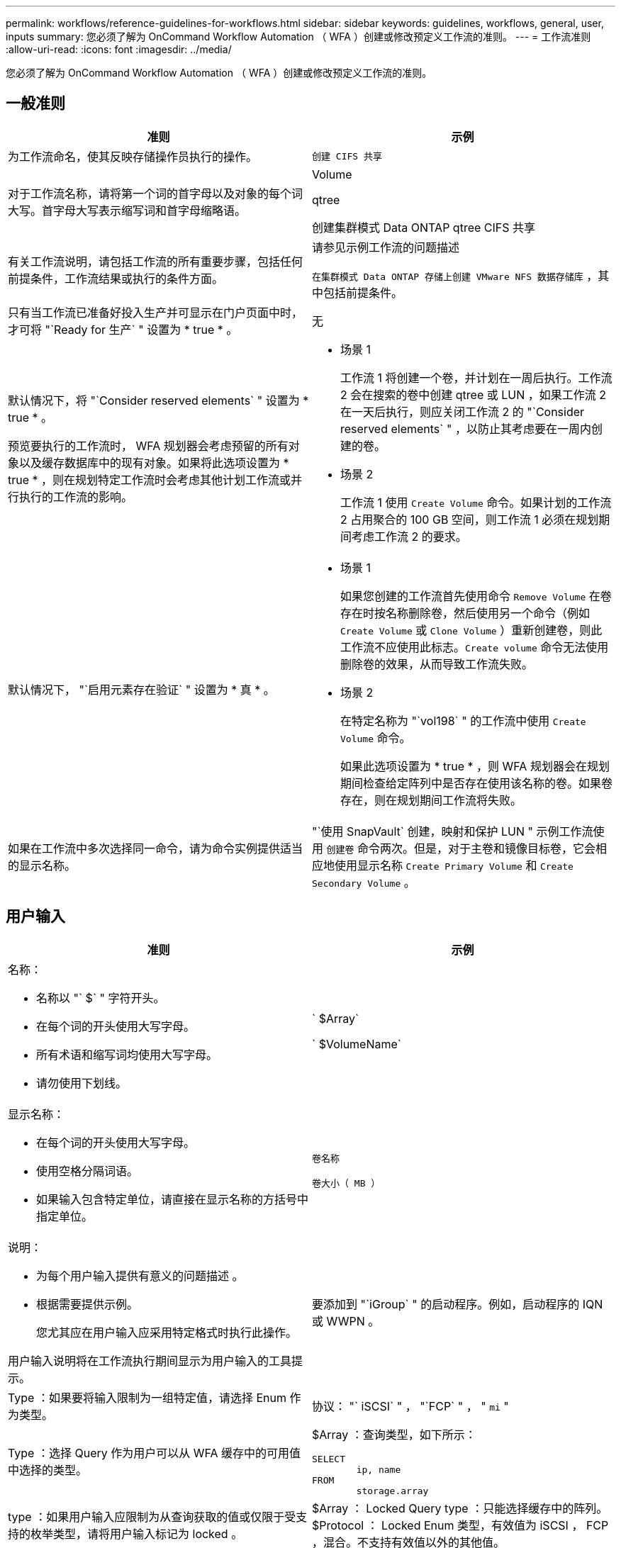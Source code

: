 ---
permalink: workflows/reference-guidelines-for-workflows.html 
sidebar: sidebar 
keywords: guidelines, workflows, general, user, inputs 
summary: 您必须了解为 OnCommand Workflow Automation （ WFA ）创建或修改预定义工作流的准则。 
---
= 工作流准则
:allow-uri-read: 
:icons: font
:imagesdir: ../media/


[role="lead"]
您必须了解为 OnCommand Workflow Automation （ WFA ）创建或修改预定义工作流的准则。



== 一般准则

[cols="2*"]
|===
| 准则 | 示例 


 a| 
为工作流命名，使其反映存储操作员执行的操作。
 a| 
`创建 CIFS 共享`



 a| 
对于工作流名称，请将第一个词的首字母以及对象的每个词大写。首字母大写表示缩写词和首字母缩略语。
 a| 
Volume

qtree

创建集群模式 Data ONTAP qtree CIFS 共享



 a| 
有关工作流说明，请包括工作流的所有重要步骤，包括任何前提条件，工作流结果或执行的条件方面。
 a| 
请参见示例工作流的问题描述

`在集群模式 Data ONTAP 存储上创建 VMware NFS 数据存储库` ，其中包括前提条件。



 a| 
只有当工作流已准备好投入生产并可显示在门户页面中时，才可将 "`Ready for 生产` " 设置为 * true * 。
 a| 
无



 a| 
默认情况下，将 "`Consider reserved elements` " 设置为 * true * 。

预览要执行的工作流时， WFA 规划器会考虑预留的所有对象以及缓存数据库中的现有对象。如果将此选项设置为 * true * ，则在规划特定工作流时会考虑其他计划工作流或并行执行的工作流的影响。
 a| 
* 场景 1
+
工作流 1 将创建一个卷，并计划在一周后执行。工作流 2 会在搜索的卷中创建 qtree 或 LUN ，如果工作流 2 在一天后执行，则应关闭工作流 2 的 "`Consider reserved elements` " ，以防止其考虑要在一周内创建的卷。

* 场景 2
+
工作流 1 使用 `Create Volume` 命令。如果计划的工作流 2 占用聚合的 100 GB 空间，则工作流 1 必须在规划期间考虑工作流 2 的要求。





 a| 
默认情况下， "`启用元素存在验证` " 设置为 * 真 * 。
 a| 
* 场景 1
+
如果您创建的工作流首先使用命令 `Remove Volume` 在卷存在时按名称删除卷，然后使用另一个命令（例如 `Create Volume` 或 `Clone Volume` ）重新创建卷，则此工作流不应使用此标志。`Create volume` 命令无法使用删除卷的效果，从而导致工作流失败。

* 场景 2
+
在特定名称为 "`vol198` " 的工作流中使用 `Create Volume` 命令。

+
如果此选项设置为 * true * ，则 WFA 规划器会在规划期间检查给定阵列中是否存在使用该名称的卷。如果卷存在，则在规划期间工作流将失败。





 a| 
如果在工作流中多次选择同一命令，请为命令实例提供适当的显示名称。
 a| 
"`使用 SnapVault` 创建，映射和保护 LUN " 示例工作流使用 `创建卷` 命令两次。但是，对于主卷和镜像目标卷，它会相应地使用显示名称 `Create Primary Volume` 和 `Create Secondary Volume` 。

|===


== 用户输入

[cols="2*"]
|===
| 准则 | 示例 


 a| 
名称：

* 名称以 "` $` " 字符开头。
* 在每个词的开头使用大写字母。
* 所有术语和缩写词均使用大写字母。
* 请勿使用下划线。

 a| 
` $Array`

` $VolumeName`



 a| 
显示名称：

* 在每个词的开头使用大写字母。
* 使用空格分隔词语。
* 如果输入包含特定单位，请直接在显示名称的方括号中指定单位。

 a| 
`卷名称`

`卷大小（ MB ）`



 a| 
说明：

* 为每个用户输入提供有意义的问题描述 。
* 根据需要提供示例。
+
您尤其应在用户输入应采用特定格式时执行此操作。



用户输入说明将在工作流执行期间显示为用户输入的工具提示。
 a| 
要添加到 "`iGroup` " 的启动程序。例如，启动程序的 IQN 或 WWPN 。



 a| 
Type ：如果要将输入限制为一组特定值，请选择 Enum 作为类型。
 a| 
协议： "` iSCSI` " ， "`FCP` " ， " `mi` "



 a| 
Type ：选择 Query 作为用户可以从 WFA 缓存中的可用值中选择的类型。
 a| 
$Array ：查询类型，如下所示：

[listing]
----
SELECT
	ip, name
FROM
	storage.array
----


 a| 
type ：如果用户输入应限制为从查询获取的值或仅限于受支持的枚举类型，请将用户输入标记为 locked 。
 a| 
$Array ： Locked Query type ：只能选择缓存中的阵列。 $Protocol ： Locked Enum 类型，有效值为 iSCSI ， FCP ，混合。不支持有效值以外的其他值。



 a| 
type ： query TypeAdd additional columns as return values in the query when it helps the storage operator to make the right choice of user input.
 a| 
$aggregate ：提供名称，总大小和可用大小，以便操作员在选择聚合之前了解属性。



 a| 
type ：用于用户输入的查询 TypeSQL 查询可以引用之前的任何其他用户输入。这可用于根据其他用户输入限制查询结果，例如，阵列的 vFiler 单元，聚合的卷， Storage Virtual Machine （ SVM ）中的 LUN 。
 a| 
在示例工作流 `创建集群模式 Data ONTAP 卷` 中， VserverName 的查询如下所示：

[listing]
----
SELECT
    vserver.name
FROM
    cm_storage.cluster cluster,
    cm_storage.vserver vserver
WHERE
    vserver.cluster_id = cluster.id
    AND cluster.name = '${ClusterName}'
    AND vserver.type = 'cluster'
ORDER BY
    vserver.name ASC
----
查询引用的是 $\ ｛ clustername ｝ ，其中 $clustername 是 $VserverName 用户输入之前的用户输入名称。



 a| 
类型：

对于本质上为布尔值的用户输入，请使用值为 "`true ， false` " 的布尔类型。这有助于在工作流设计中直接使用用户输入编写内部表达式。例如， $UserInputName 而不是 $UserInputName = "`Yes" 。
 a| 
` $CreateCIFSShare ：` 有效值为 "`true` " 或 "`false` " 的布尔类型



 a| 
类型：

对于字符串和数字类型，如果要使用特定格式验证值，请在值列中使用正则表达式。

使用正则表达式输入 IP 地址和网络掩码。
 a| 
位置特定的用户输入可以表示为 "` A-Z ]A-Z ]\-0[1-9]` " 。此用户输入可接受 "`US-01` " ， "`NNB-02` " 等值，但不能接受 "`NB - 00` " 等值。



 a| 
类型：

对于数字类型，可以在值列中指定基于范围的验证。
 a| 
要创建的 LUN 数量， " 值 " 列中的条目为 1-20 。



 a| 
组：

将相关用户输入分组到相应的存储分段中并为该组命名。
 a| 
`s存储相关用户输入的 " 存储详细信息` " 。 `D所有 VMware 相关用户输入的存储详细信息` 。



 a| 
必填：

如果执行工作流需要任何用户输入的值，请将此用户输入标记为必填。这样可以确保用户输入屏幕能够强制接受用户输入的内容。
 a| 
"`创建 NFS 卷` " 工作流中的 "` $VolumeName` " 。



 a| 
默认值：

如果用户输入的默认值可用于大多数工作流执行，请提供这些值。这有助于用户在执行期间提供较少的输入，前提是默认值可以满足此目的。
 a| 
无

|===


== 常量，变量和返回参数

[cols="2*"]
|===
| 准则 | 示例 


 a| 
常量：使用通用值为多个命令定义参数时定义常量。
 a| 
`使用 SnapVault 创建，映射和保护 LUN` 示例工作流中的 _aggregate_overcommit_threshold_ 。



 a| 
常量：名称

* 在每个词的开头使用大写字母。
* 所有术语和缩写词均使用大写字母。
* 请勿使用下划线。
* 所有常量名称的字母均使用大写字母。

 a| 
_aggregate_used_space_threshold_

_ActualVolumeSizeInMB_



 a| 
变量：为在其中一个命令参数框中定义的对象提供一个名称。变量是自动生成的名称，可以进行更改。
 a| 
无



 a| 
Variables ：名称对变量名称使用小写字符。
 a| 
卷 1

cifs_share



 a| 
返回参数：如果工作流规划和执行在规划期间应返回一些已计算或选定的值，请使用返回参数。如果也从 Web 服务执行工作流，则这些值将在预览模式下可用。
 a| 
聚合：如果使用资源选择逻辑选择聚合，则可以将实际选定聚合定义为返回参数。

|===